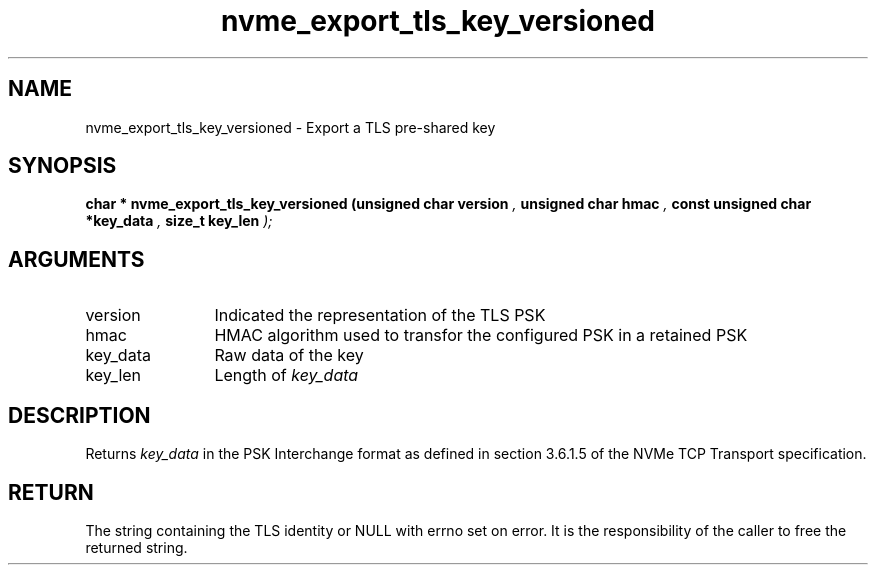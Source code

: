 .TH "nvme_export_tls_key_versioned" 9 "nvme_export_tls_key_versioned" "October 2024" "libnvme API manual" LINUX
.SH NAME
nvme_export_tls_key_versioned \- Export a TLS pre-shared key
.SH SYNOPSIS
.B "char *" nvme_export_tls_key_versioned
.BI "(unsigned char version "  ","
.BI "unsigned char hmac "  ","
.BI "const unsigned char *key_data "  ","
.BI "size_t key_len "  ");"
.SH ARGUMENTS
.IP "version" 12
Indicated the representation of the TLS PSK
.IP "hmac" 12
HMAC algorithm used to transfor the configured PSK
in a retained PSK
.IP "key_data" 12
Raw data of the key
.IP "key_len" 12
Length of \fIkey_data\fP
.SH "DESCRIPTION"
Returns \fIkey_data\fP in the PSK Interchange format as defined in section
3.6.1.5 of the NVMe TCP Transport specification.
.SH "RETURN"
The string containing the TLS identity or NULL with errno set
on error. It is the responsibility of the caller to free the returned
string.
